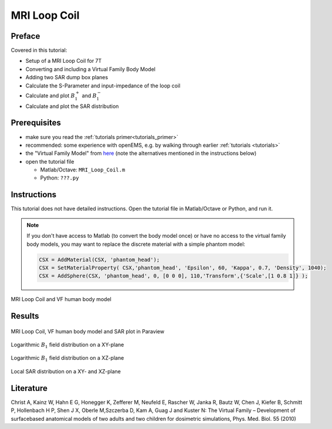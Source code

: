 ﻿MRI Loop Coil
==============================



Preface
-----------------------
     
Covered in this tutorial:

* Setup of a MRI Loop Coil for 7T
* Converting and including a Virtual Family Body Model
* Adding two SAR dump box planes
* Calculate the S-Parameter and input-impedance of the loop coil
* Calculate and plot :math:`B_1^+` and :math:`B_1^-`
* Calculate and plot the SAR distribution



Prerequisites
-----------------------

* make sure you read the :ref:`tutorials primer<tutorials_primer>`

* recommended: some experience with openEMS, e.g. by walking through earlier :ref:`tutorials <tutorials>`

* the "Virtual Family Model" from `here <https://www.itis.ethz.ch/itis-for-health/virtual-population/overview>`_ (note the alternatives mentioned in the instructions below)

* open the tutorial file

  * Matlab/Octave: ``MRI_Loop_Coil.m``

  * Python: ``???.py``
  
  .. todo::
	
	Python script missing


Instructions
-----------------------

This tutorial does not have detailed instructions. Open the tutorial file in Matlab/Octave or Python, and run it.

.. note::
	
	If you don't have access to Matlab (to convert the body model once) or have no access to the virtual family body models, you may want to replace the discrete material with a simple phantom model:
	
	.. code-block:: matlab
	
		CSX = AddMaterial(CSX, 'phantom_head');
		CSX = SetMaterialProperty( CSX,'phantom_head', 'Epsilon', 60, 'Kappa', 0.7, 'Density', 1040);
		CSX = AddSphere(CSX, 'phantom_head', 0, [0 0 0], 110,'Transform',{'Scale',[1 0.8 1]} ); 

.. figure:: images/MRI_Loop_Coil_Setup.png
	:alt: MRI Loop Coil and VF human body model
	:align: center
	:scale: 67%
	
	MRI Loop Coil and VF human body model



Results
-----------------------

.. figure:: images/MRI_Loop_Coil_3D_SAR.png
	:alt: MRI Loop Coil, VF human body model and SAR plot in Paraview
	:align: center
	:scale: 67%
	
	MRI Loop Coil, VF human body model and SAR plot in Paraview

.. figure:: images/MRI_Loop_Coil_B1_xy.png
	:alt: Logarithmic B_1 field distribution on a XY-plane
	:align: center
	:scale: 80%
	
	Logarithmic :math:`B_1` field distribution on a XY-plane

.. figure:: images/MRI_Loop_Coil_B1_xz.png
	:alt: Logarithmic B_1 field distribution on a XZ-plane
	:align: center
	:scale: 80%
	
	Logarithmic :math:`B_1` field distribution on a XZ-plane

.. figure:: images/MRI_Loop_Coil_SAR.png
	:alt: Local SAR distribution on a XY- and XZ-plane
	:align: center
	:scale: 80%
	
	Local SAR distribution on a XY- and XZ-plane



Literature
-----------------

Christ A, Kainz W, Hahn E G, Honegger K, Zefferer M, Neufeld E, Rascher W, Janka R, Bautz W, Chen J, Kiefer B, Schmitt P, Hollenbach H P, Shen J X, Oberle M,Szczerba D, Kam A, Guag J and Kuster N: The Virtual Family – Development of surface­based anatomical models of two adults and two children for dosimetric simulations, Phys. Med. Biol. 55 (2010)
